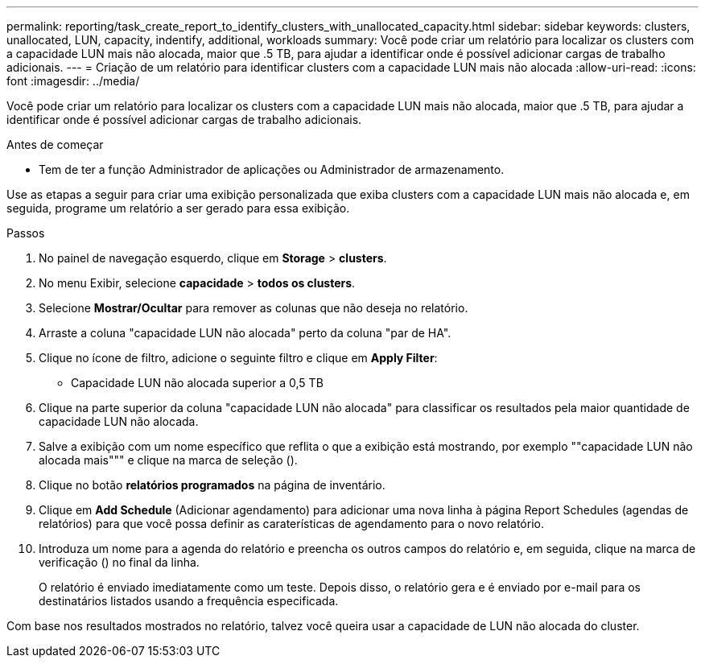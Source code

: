 ---
permalink: reporting/task_create_report_to_identify_clusters_with_unallocated_capacity.html 
sidebar: sidebar 
keywords: clusters, unallocated, LUN, capacity, indentify, additional, workloads 
summary: Você pode criar um relatório para localizar os clusters com a capacidade LUN mais não alocada, maior que .5 TB, para ajudar a identificar onde é possível adicionar cargas de trabalho adicionais. 
---
= Criação de um relatório para identificar clusters com a capacidade LUN mais não alocada
:allow-uri-read: 
:icons: font
:imagesdir: ../media/


[role="lead"]
Você pode criar um relatório para localizar os clusters com a capacidade LUN mais não alocada, maior que .5 TB, para ajudar a identificar onde é possível adicionar cargas de trabalho adicionais.

.Antes de começar
* Tem de ter a função Administrador de aplicações ou Administrador de armazenamento.


Use as etapas a seguir para criar uma exibição personalizada que exiba clusters com a capacidade LUN mais não alocada e, em seguida, programe um relatório a ser gerado para essa exibição.

.Passos
. No painel de navegação esquerdo, clique em *Storage* > *clusters*.
. No menu Exibir, selecione *capacidade* > *todos os clusters*.
. Selecione *Mostrar/Ocultar* para remover as colunas que não deseja no relatório.
. Arraste a coluna "capacidade LUN não alocada" perto da coluna "par de HA".
. Clique no ícone de filtro, adicione o seguinte filtro e clique em *Apply Filter*:
+
** Capacidade LUN não alocada superior a 0,5 TB


. Clique na parte superior da coluna "capacidade LUN não alocada" para classificar os resultados pela maior quantidade de capacidade LUN não alocada.
. Salve a exibição com um nome específico que reflita o que a exibição está mostrando, por exemplo ""capacidade LUN não alocada mais""" e clique na marca de seleção (image:../media/blue_check.gif[""]).
. Clique no botão *relatórios programados* na página de inventário.
. Clique em *Add Schedule* (Adicionar agendamento) para adicionar uma nova linha à página Report Schedules (agendas de relatórios) para que você possa definir as caraterísticas de agendamento para o novo relatório.
. Introduza um nome para a agenda do relatório e preencha os outros campos do relatório e, em seguida, clique na marca de verificação (image:../media/blue_check.gif[""]) no final da linha.
+
O relatório é enviado imediatamente como um teste. Depois disso, o relatório gera e é enviado por e-mail para os destinatários listados usando a frequência especificada.



Com base nos resultados mostrados no relatório, talvez você queira usar a capacidade de LUN não alocada do cluster.
